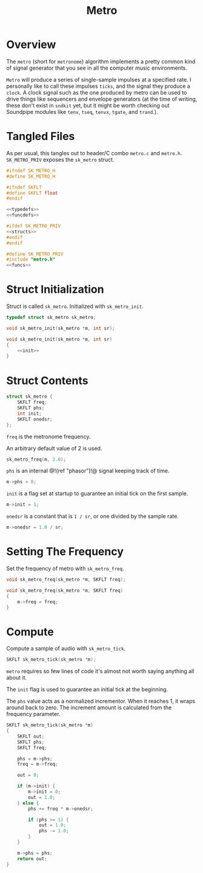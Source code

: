 #+TITLE: Metro
* Overview
The =metro= (short for =metronome=) algorithm implements a
pretty common kind of signal generator that you see in all
the computer music environments.

=Metro= will produce a series of single-sample impulses at
a specified rate. I personally like to call these impulses
=ticks=, and the signal they produce a =clock=. A clock
signal such as the one produced by metro can be used to
drive things like sequencers and envelope generators
(at the time of writing, these don't exist in =sndkit= yet,
but it might be worth checking out Soundpipe modules like
=tenv=, =tseq=, =tenvx=, =tgate=, and =trand=.).
* Tangled Files
As per usual, this tangles out to header/C combo
=metro.c= and =metro.h=. =SK_METRO_PRIV= exposes the
=sk_metro= struct.

#+NAME: metro.h
#+BEGIN_SRC c :tangle metro.h
#ifndef SK_METRO_H
#define SK_METRO_H

#ifndef SKFLT
#define SKFLT float
#endif

<<typedefs>>
<<funcdefs>>

#ifdef SK_METRO_PRIV
<<structs>>
#endif
#endif
#+END_SRC

#+NAME: metro.c
#+BEGIN_SRC c :tangle metro.c
#define SK_METRO_PRIV
#include "metro.h"
<<funcs>>
#+END_SRC

* Struct Initialization
Struct is called =sk_metro=. Initialized with
=sk_metro_init=.

#+NAME: typedefs
#+BEGIN_SRC c
typedef struct sk_metro sk_metro;
#+END_SRC

#+NAME: funcdefs
#+BEGIN_SRC c
void sk_metro_init(sk_metro *m, int sr);
#+END_SRC

#+NAME: funcs
#+BEGIN_SRC c
void sk_metro_init(sk_metro *m, int sr)
{
    <<init>>
}
#+END_SRC
* Struct Contents
#+NAME: structs
#+BEGIN_SRC c
struct sk_metro {
    SKFLT freq;
    SKFLT phs;
    int init;
    SKFLT onedsr;
};
#+END_SRC

=freq= is the metronome frequency.

An arbitrary default value of 2 is used.

#+NAME: init
#+BEGIN_SRC c
sk_metro_freq(m, 2.0);
#+END_SRC

=phs= is an internal @!(ref "phasor")!@ signal keeping track
of time.

#+NAME: init
#+BEGIN_SRC c
m->phs = 0;
#+END_SRC

=init= is a flag set at startup to guarantee an initial tick
on the first sample.

#+NAME: init
#+BEGIN_SRC c
m->init = 1;
#+END_SRC

=onedsr= is a constant that is =1 / sr=, or one divided by
the sample rate.

#+NAME: init
#+BEGIN_SRC c
m->onedsr = 1.0 / sr;
#+END_SRC
* Setting The Frequency
Set the frequency of metro with =sk_metro_freq=.

#+NAME: funcdefs
#+BEGIN_SRC c
void sk_metro_freq(sk_metro *m, SKFLT freq);
#+END_SRC

#+NAME: funcs
#+BEGIN_SRC c
void sk_metro_freq(sk_metro *m, SKFLT freq)
{
    m->freq = freq;
}
#+END_SRC
* Compute
Compute a sample of audio with =sk_metro_tick=.

#+NAME: funcdefs
#+BEGIN_SRC c
SKFLT sk_metro_tick(sk_metro *m);
#+END_SRC

=metro= requires so few lines of code it's almost not worth
saying anything all about it.

The =init= flag is used to guarantee an initial tick at the
beginning.

The =phs= value acts as a normalized incrementor. When it
reaches 1, it wraps around back to zero. The increment
amount is calculated from the frequency parameter.

#+NAME: funcs
#+BEGIN_SRC c
SKFLT sk_metro_tick(sk_metro *m)
{
    SKFLT out;
    SKFLT phs;
    SKFLT freq;

    phs = m->phs;
    freq = m->freq;

    out = 0;

    if (m->init) {
        m->init = 0;
        out = 1.0;
    } else {
        phs += freq * m->onedsr;

        if (phs >= 1) {
            out = 1.0;
            phs -= 1.0;
        }
    }

    m->phs = phs;
    return out;
}
#+END_SRC
